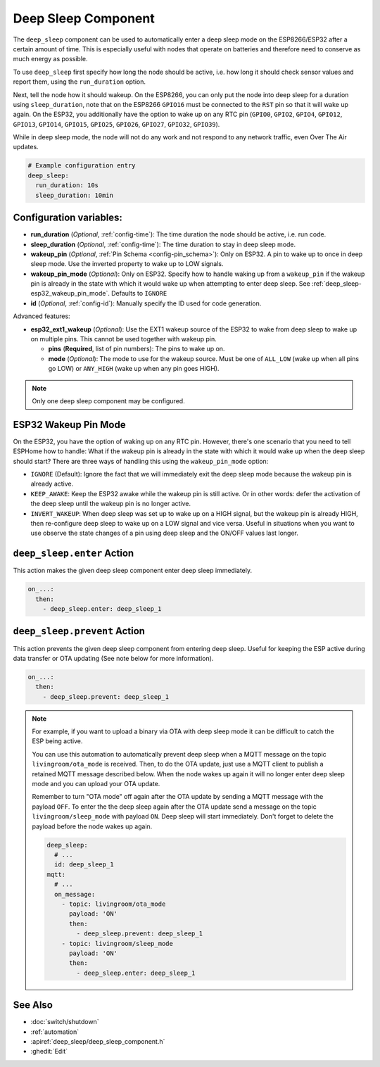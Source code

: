 Deep Sleep Component
====================

.. seo::
    :description: Instructions for setting up the deep sleep support for minimizing power consumption on ESPs.
    :image: hotel.png

The ``deep_sleep`` component can be used to automatically enter a deep sleep mode on the
ESP8266/ESP32 after a certain amount of time. This is especially useful with nodes that operate
on batteries and therefore need to conserve as much energy as possible.

To use ``deep_sleep`` first specify how long the node should be active, i.e. how long it should
check sensor values and report them, using the ``run_duration`` option.

Next, tell the node how it should wakeup. On the ESP8266, you can only put the node into deep sleep
for a duration using ``sleep_duration``, note that on the ESP8266 ``GPIO16`` must be connected to
the ``RST`` pin so that it will wake up again. On the ESP32, you additionally have the option
to wake up on any RTC pin (``GPIO0``, ``GPIO2``, ``GPIO4``, ``GPIO12``, ``GPIO13``, ``GPIO14``,
``GPIO15``, ``GPIO25``, ``GPIO26``, ``GPIO27``, ``GPIO32``, ``GPIO39``).

While in deep sleep mode, the node will not do any work and not respond to any network traffic,
even Over The Air updates.

.. code-block:: yaml

    # Example configuration entry
    deep_sleep:
      run_duration: 10s
      sleep_duration: 10min

Configuration variables:
------------------------

- **run_duration** (*Optional*, :ref:`config-time`): The time duration the node should be active, i.e. run code.
- **sleep_duration** (*Optional*, :ref:`config-time`): The time duration to stay in deep sleep mode.
- **wakeup_pin** (*Optional*, :ref:`Pin Schema <config-pin_schema>`):
  Only on ESP32. A pin to wake up to once in deep sleep mode. Use the inverted property to wake up
  to LOW signals.
- **wakeup_pin_mode** (*Optional*): Only on ESP32. Specify how to handle waking up from a ``wakeup_pin`` if
  the wakeup pin is already in the state with which it would wake up when attempting to enter deep sleep.
  See :ref:`deep_sleep-esp32_wakeup_pin_mode`. Defaults to ``IGNORE``
- **id** (*Optional*, :ref:`config-id`): Manually specify the ID used for code generation.

Advanced features:

- **esp32_ext1_wakeup** (*Optional*): Use the EXT1 wakeup source of the ESP32 to wake from deep sleep to
  wake up on multiple pins. This cannot be used together with wakeup pin.

  - **pins** (**Required**, list of pin numbers): The pins to wake up on.
  - **mode** (*Optional*): The mode to use for the wakeup source. Must be one of ``ALL_LOW`` (wake up when
    all pins go LOW) or ``ANY_HIGH`` (wake up when any pin goes HIGH).

.. note::

    Only one deep sleep component may be configured.

.. _deep_sleep-esp32_wakeup_pin_mode:

ESP32 Wakeup Pin Mode
---------------------

On the ESP32, you have the option of waking up on any RTC pin. However, there's one scenario that you need
to tell ESPHome how to handle: What if the wakeup pin is already in the state with which it would wake up
when the deep sleep should start? There are three ways of handling this using the ``wakeup_pin_mode`` option:

- ``IGNORE`` (Default): Ignore the fact that we will immediately exit the deep sleep mode because the wakeup
  pin is already active.
- ``KEEP_AWAKE``: Keep the ESP32 awake while the wakeup pin is still active. Or in other words: defer the
  activation of the deep sleep until the wakeup pin is no longer active.
- ``INVERT_WAKEUP``: When deep sleep was set up to wake up on a HIGH signal, but the wakeup pin is already HIGH,
  then re-configure deep sleep to wake up on a LOW signal and vice versa. Useful in situations when you want to
  use observe the state changes of a pin using deep sleep and the ON/OFF values last longer.


.. _deep_sleep-enter_action:

``deep_sleep.enter`` Action
---------------------------

This action makes the given deep sleep component enter deep sleep immediately.

.. code-block:: yaml

    on_...:
      then:
        - deep_sleep.enter: deep_sleep_1


.. _deep_sleep-prevent_action:

``deep_sleep.prevent`` Action
-----------------------------

This action prevents the given deep sleep component from entering deep sleep.
Useful for keeping the ESP active during data transfer or OTA updating (See note below for more information).

.. code-block:: yaml

    on_...:
      then:
        - deep_sleep.prevent: deep_sleep_1

.. note::

    For example, if you want to upload a binary via OTA with deep sleep mode it can be difficult to
    catch the ESP being active.

    You can use this automation to automatically prevent deep sleep when a MQTT message on the topic
    ``livingroom/ota_mode`` is received. Then, to do the OTA update, just
    use a MQTT client to publish a retained MQTT message described below. When the node wakes up again
    it will no longer enter deep sleep mode and you can upload your OTA update.

    Remember to turn "OTA mode" off again after the OTA update by sending a MQTT message with the payload
    ``OFF``. To enter the the deep sleep again after the OTA update send a message on the topic ``livingroom/sleep_mode`` 
    with payload ``ON``. Deep sleep will start immediately. Don't forget to delete the payload before the node
    wakes up again.

    .. code-block:: yaml

        deep_sleep:
          # ...
          id: deep_sleep_1
        mqtt:
          # ...
          on_message:
            - topic: livingroom/ota_mode
              payload: 'ON'
              then:
                - deep_sleep.prevent: deep_sleep_1
            - topic: livingroom/sleep_mode
              payload: 'ON'
              then:
                - deep_sleep.enter: deep_sleep_1

See Also
--------

- :doc:`switch/shutdown`
- :ref:`automation`
- :apiref:`deep_sleep/deep_sleep_component.h`
- :ghedit:`Edit`
